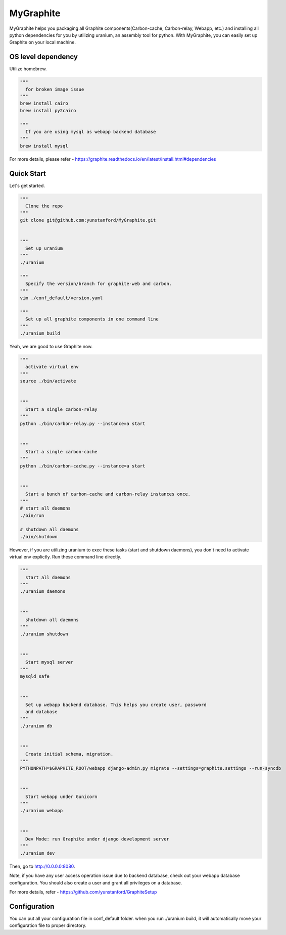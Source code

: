 MyGraphite
==========
.. image:: https://travis-ci.org/yunstanford/MyGraphite.svg?branch=master
    :alt: build status
    :target: https://travis-ci.org/yunstanford/MyGraphite

MyGraphite helps you packaging all Graphite components(Carbon-cache, Carbon-relay, Webapp, etc.) 
and installing all python dependencies for you by utilizing uranium, an assembly tool for python.
With MyGraphite, you can easily set up Graphite on your local machine.


-------------------
OS level dependency
-------------------

Utilize homebrew.

.. code::

    """
      for broken image issue
    """
    brew install cairo
    brew install py2cairo

    """
      If you are using mysql as webapp backend database
    """
    brew install mysql

For more details, please refer
- https://graphite.readthedocs.io/en/latest/install.html#dependencies


-----------
Quick Start
-----------

Let's get started.

.. code::

    """
      Clone the repo
    """
    git clone git@github.com:yunstanford/MyGraphite.git


    """
      Set up uranium
    """
    ./uranium

    """
      Specify the version/branch for graphite-web and carbon.
    """
    vim ./conf_default/version.yaml

    """
      Set up all graphite components in one command line
    """
    ./uranium build

Yeah, we are good to use Graphite now.

.. code::

    """
      activate virtual env
    """
    source ./bin/activate


    """
      Start a single carbon-relay
    """
    python ./bin/carbon-relay.py --instance=a start


    """
      Start a single carbon-cache
    """
    python ./bin/carbon-cache.py --instance=a start


    """
      Start a bunch of carbon-cache and carbon-relay instances once.
    """
    # start all daemons
    ./bin/run

    # shutdown all daemons
    ./bin/shutdown


However, if you are utilizing uranium to exec these tasks (start and shutdown daemons),
you don't need to activate virtual env explictly. Run these command line directly.

.. code::

    """
      start all daemons
    """
    ./uranium daemons


    """
      shutdown all daemons
    """
    ./uranium shutdown


    """
      Start mysql server
    """
    mysqld_safe


    """
      Set up webapp backend database. This helps you create user, password
      and database
    """
    ./uranium db


    """
      Create initial schema, migration.
    """
    PYTHONPATH=$GRAPHITE_ROOT/webapp django-admin.py migrate --settings=graphite.settings --run-syncdb


    """
      Start webapp under Gunicorn
    """
    ./uranium webapp


    """
      Dev Mode: run Graphite under django development server
    """
    ./uranium dev

Then, go to http://0.0.0.0:8080.

Note, if you have any user access operation issue due to backend database, check out your webapp
database configuration. You should also create a user and grant all privileges on a database.

For more details, refer
- https://github.com/yunstanford/GraphiteSetup


-------------
Configuration
-------------

You can put all your configuration file in conf_default folder. when you run ./uranium build, it will
automatically move your configuration file to proper directory.

